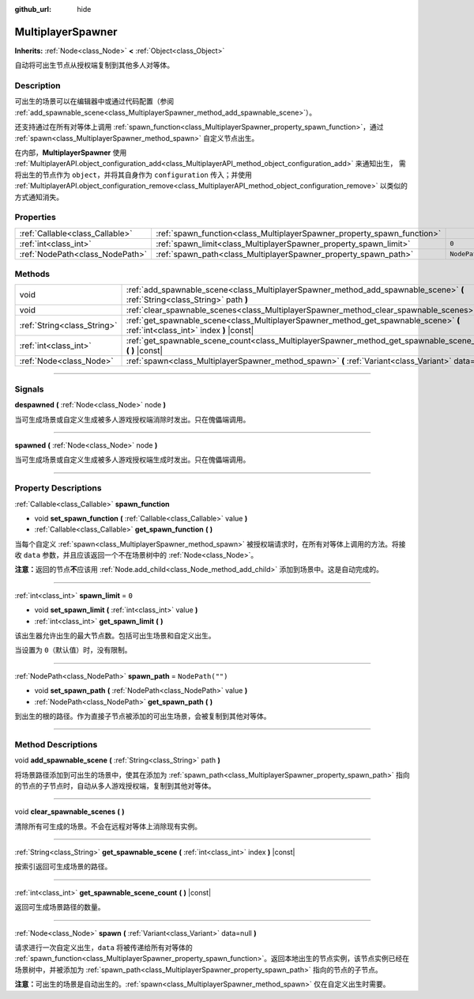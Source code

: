 :github_url: hide

.. DO NOT EDIT THIS FILE!!!
.. Generated automatically from Godot engine sources.
.. Generator: https://github.com/godotengine/godot/tree/master/doc/tools/make_rst.py.
.. XML source: https://github.com/godotengine/godot/tree/master/modules/multiplayer/doc_classes/MultiplayerSpawner.xml.

.. _class_MultiplayerSpawner:

MultiplayerSpawner
==================

**Inherits:** :ref:`Node<class_Node>` **<** :ref:`Object<class_Object>`

自动将可出生节点从授权端复制到其他多人对等体。

.. rst-class:: classref-introduction-group

Description
-----------

可出生的场景可以在编辑器中或通过代码配置（参阅 :ref:`add_spawnable_scene<class_MultiplayerSpawner_method_add_spawnable_scene>`\ ）。

还支持通过在所有对等体上调用 :ref:`spawn_function<class_MultiplayerSpawner_property_spawn_function>`\ ，通过 :ref:`spawn<class_MultiplayerSpawner_method_spawn>` 自定义节点出生。

在内部，\ **MultiplayerSpawner** 使用 :ref:`MultiplayerAPI.object_configuration_add<class_MultiplayerAPI_method_object_configuration_add>` 来通知出生， 需将出生的节点作为 ``object``\ ，并将其自身作为 ``configuration`` 传入；并使用 :ref:`MultiplayerAPI.object_configuration_remove<class_MultiplayerAPI_method_object_configuration_remove>` 以类似的方式通知消失。

.. rst-class:: classref-reftable-group

Properties
----------

.. table::
   :widths: auto

   +---------------------------------+-------------------------------------------------------------------------+------------------+
   | :ref:`Callable<class_Callable>` | :ref:`spawn_function<class_MultiplayerSpawner_property_spawn_function>` |                  |
   +---------------------------------+-------------------------------------------------------------------------+------------------+
   | :ref:`int<class_int>`           | :ref:`spawn_limit<class_MultiplayerSpawner_property_spawn_limit>`       | ``0``            |
   +---------------------------------+-------------------------------------------------------------------------+------------------+
   | :ref:`NodePath<class_NodePath>` | :ref:`spawn_path<class_MultiplayerSpawner_property_spawn_path>`         | ``NodePath("")`` |
   +---------------------------------+-------------------------------------------------------------------------+------------------+

.. rst-class:: classref-reftable-group

Methods
-------

.. table::
   :widths: auto

   +-----------------------------+---------------------------------------------------------------------------------------------------------------------------------+
   | void                        | :ref:`add_spawnable_scene<class_MultiplayerSpawner_method_add_spawnable_scene>` **(** :ref:`String<class_String>` path **)**    |
   +-----------------------------+---------------------------------------------------------------------------------------------------------------------------------+
   | void                        | :ref:`clear_spawnable_scenes<class_MultiplayerSpawner_method_clear_spawnable_scenes>` **(** **)**                               |
   +-----------------------------+---------------------------------------------------------------------------------------------------------------------------------+
   | :ref:`String<class_String>` | :ref:`get_spawnable_scene<class_MultiplayerSpawner_method_get_spawnable_scene>` **(** :ref:`int<class_int>` index **)** |const| |
   +-----------------------------+---------------------------------------------------------------------------------------------------------------------------------+
   | :ref:`int<class_int>`       | :ref:`get_spawnable_scene_count<class_MultiplayerSpawner_method_get_spawnable_scene_count>` **(** **)** |const|                 |
   +-----------------------------+---------------------------------------------------------------------------------------------------------------------------------+
   | :ref:`Node<class_Node>`     | :ref:`spawn<class_MultiplayerSpawner_method_spawn>` **(** :ref:`Variant<class_Variant>` data=null **)**                         |
   +-----------------------------+---------------------------------------------------------------------------------------------------------------------------------+

.. rst-class:: classref-section-separator

----

.. rst-class:: classref-descriptions-group

Signals
-------

.. _class_MultiplayerSpawner_signal_despawned:

.. rst-class:: classref-signal

**despawned** **(** :ref:`Node<class_Node>` node **)**

当可生成场景或自定义生成被多人游戏授权端消除时发出。只在傀儡端调用。

.. rst-class:: classref-item-separator

----

.. _class_MultiplayerSpawner_signal_spawned:

.. rst-class:: classref-signal

**spawned** **(** :ref:`Node<class_Node>` node **)**

当可生成场景或自定义生成被多人游戏授权端生成时发出。只在傀儡端调用。

.. rst-class:: classref-section-separator

----

.. rst-class:: classref-descriptions-group

Property Descriptions
---------------------

.. _class_MultiplayerSpawner_property_spawn_function:

.. rst-class:: classref-property

:ref:`Callable<class_Callable>` **spawn_function**

.. rst-class:: classref-property-setget

- void **set_spawn_function** **(** :ref:`Callable<class_Callable>` value **)**
- :ref:`Callable<class_Callable>` **get_spawn_function** **(** **)**

当每个自定义 :ref:`spawn<class_MultiplayerSpawner_method_spawn>` 被授权端请求时，在所有对等体上调用的方法。将接收 ``data`` 参数，并且应该返回一个不在场景树中的 :ref:`Node<class_Node>`\ 。

\ **注意：**\ 返回的节点\ **不**\ 应该用 :ref:`Node.add_child<class_Node_method_add_child>` 添加到场景中。这是自动完成的。

.. rst-class:: classref-item-separator

----

.. _class_MultiplayerSpawner_property_spawn_limit:

.. rst-class:: classref-property

:ref:`int<class_int>` **spawn_limit** = ``0``

.. rst-class:: classref-property-setget

- void **set_spawn_limit** **(** :ref:`int<class_int>` value **)**
- :ref:`int<class_int>` **get_spawn_limit** **(** **)**

该出生器允许出生的最大节点数。包括可出生场景和自定义出生。

当设置为 ``0``\ （默认值）时，没有限制。

.. rst-class:: classref-item-separator

----

.. _class_MultiplayerSpawner_property_spawn_path:

.. rst-class:: classref-property

:ref:`NodePath<class_NodePath>` **spawn_path** = ``NodePath("")``

.. rst-class:: classref-property-setget

- void **set_spawn_path** **(** :ref:`NodePath<class_NodePath>` value **)**
- :ref:`NodePath<class_NodePath>` **get_spawn_path** **(** **)**

到出生的根的路径。作为直接子节点被添加的可出生场景，会被复制到其他对等体。

.. rst-class:: classref-section-separator

----

.. rst-class:: classref-descriptions-group

Method Descriptions
-------------------

.. _class_MultiplayerSpawner_method_add_spawnable_scene:

.. rst-class:: classref-method

void **add_spawnable_scene** **(** :ref:`String<class_String>` path **)**

将场景路径添加到可出生的场景中，使其在添加为 :ref:`spawn_path<class_MultiplayerSpawner_property_spawn_path>` 指向的节点的子节点时，自动从多人游戏授权端，复制到其他对等体。

.. rst-class:: classref-item-separator

----

.. _class_MultiplayerSpawner_method_clear_spawnable_scenes:

.. rst-class:: classref-method

void **clear_spawnable_scenes** **(** **)**

清除所有可生成的场景。不会在远程对等体上消除现有实例。

.. rst-class:: classref-item-separator

----

.. _class_MultiplayerSpawner_method_get_spawnable_scene:

.. rst-class:: classref-method

:ref:`String<class_String>` **get_spawnable_scene** **(** :ref:`int<class_int>` index **)** |const|

按索引返回可生成场景的路径。

.. rst-class:: classref-item-separator

----

.. _class_MultiplayerSpawner_method_get_spawnable_scene_count:

.. rst-class:: classref-method

:ref:`int<class_int>` **get_spawnable_scene_count** **(** **)** |const|

返回可生成场景路径的数量。

.. rst-class:: classref-item-separator

----

.. _class_MultiplayerSpawner_method_spawn:

.. rst-class:: classref-method

:ref:`Node<class_Node>` **spawn** **(** :ref:`Variant<class_Variant>` data=null **)**

请求进行一次自定义出生，\ ``data`` 将被传递给所有对等体的 :ref:`spawn_function<class_MultiplayerSpawner_property_spawn_function>`\ 。返回本地出生的节点实例，该节点实例已经在场景树中，并被添加为 :ref:`spawn_path<class_MultiplayerSpawner_property_spawn_path>` 指向的节点的子节点。

\ **注意：**\ 可出生的场景是自动出生的。\ :ref:`spawn<class_MultiplayerSpawner_method_spawn>` 仅在自定义出生时需要。

.. |virtual| replace:: :abbr:`virtual (This method should typically be overridden by the user to have any effect.)`
.. |const| replace:: :abbr:`const (This method has no side effects. It doesn't modify any of the instance's member variables.)`
.. |vararg| replace:: :abbr:`vararg (This method accepts any number of arguments after the ones described here.)`
.. |constructor| replace:: :abbr:`constructor (This method is used to construct a type.)`
.. |static| replace:: :abbr:`static (This method doesn't need an instance to be called, so it can be called directly using the class name.)`
.. |operator| replace:: :abbr:`operator (This method describes a valid operator to use with this type as left-hand operand.)`
.. |bitfield| replace:: :abbr:`BitField (This value is an integer composed as a bitmask of the following flags.)`
